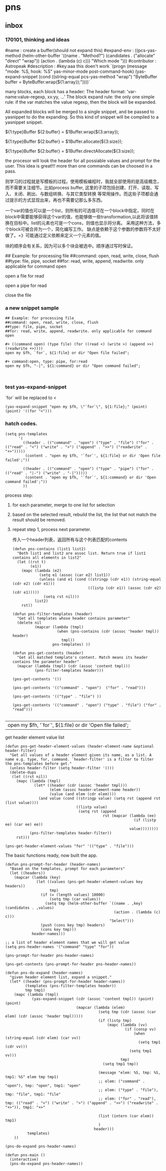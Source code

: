 * pns
** inbox
*** 170101, thinking and ideas
    # -*- mode: snippet -*-
#name : create a buffer(should not expand this)
#expand-env : ((pcs-yas-method (helm-other-buffer '((name . "Method?") (candidates . ("allocate" "direct" "wrap")) (action . (lambda (c) c))) "Which mode "))) 
#contributor : Astropeak
#description : 
#key:aaa
this doen't work
`(progn
    (message "mode: %S, hook: %S" yas-minor-mode post-command-hook)
(yas-expand-snippet
   (cond ((string-equal pcs-yas-method "wrap")
          "ByteBuffer buffer = ByteBuffer.wrap(${1:array});"))))`

# New method:
  many blocks, each block has a header:
  The header format: 'var-name:value-regexp, xx:yy, ...'
  The block expand rule: the only one simple rule: if the var matches the value regexp, then the block will be expanded.

  All expanded blocks will be merged to a single snippet, and be passed to yasnippet to do the expanding. So this kind of snippet will be compiled to a yasnippet snippet.
# --

#++ method:wrap
${1:type}Buffer ${2:buffer} = $1Buffer.wrap(${3:array});

#++ method:allocate
${1:type}Buffer ${2:buffer} = $1Buffer.allocate(${3:size});

#++ method:direct
${1:type}Buffer ${2:buffer} = $1Buffer.directAllocate(${3:size});


the procesor will look the header for all possiable values and prompt for the user. This idea is great!!!
more than one commands can be choosed in a pass.

则学习的过程就是写模板的过程。使用模板编程时，我就全部使用的是高级概念，而不需要关注细节。比如process buffer, 这里的子项包括创建、打开、读取、写入、关闭、刷出、与数组转换、与其它类型转换 等常用操作。而这些子项都会通过提示的方式显现出来，再也不需要记那么多东西。

一个var的值也可以是一个list，则所有的可选值可在一个block中指定。同时在block中需要能够获得这个var的值，也能够做一些transformation,以此将该值转换在目标中。list的元素也可是一个cons，则值也显示将分离。
采用这种方法，多个block可被合并为一个，简化编写工作。
缺点是依赖于这个参数的参数将不太好做了。=》可能通过定义依赖来定义一个元素的值。

块的顺序会有关系，因为可以多个块会被选中。顺序通过写时保证。

## Example: for processing file
##command: open, read, write, close, flush
##type: file, pipe, socket
##for: read, write, append, readwrite. only applicable for command open

#++ command:open, type: file, for:read
open a file for read

#++ command:open, type: pipe, for:read
open a pipe for read



#++ command:open
close the file
*** a new snippet sample
    #+BEGIN_SRC text
    ## Example: for processing file
    ##command: open, read, write, close, flush
    ##type: file, pipe, socket
    ##for: read, write, append, readwrite. only applicable for command open

    ,#+ ((command open) (type file) (for ((read <) (write >) (append >>) (readwrite +>))))
    open my $fh, `for`, ${1:file} or dir "Open file failed";

    ,#+ command:open, type: pipe, for:read
    open my $fh, "-|", ${1:command} or dir "Open command failed";


    #+END_SRC
*** test yas-expand-snippet
    `for` will be replaced to <
    #+NAME: no-name
    #+begin_src elisp
    (yas-expand-snippet "open my $fh, \"`for`\", ${1:file};" (point) (point) '((for "<")))
    #+end_src
*** hatch codes.
    #+NAME: a template, get form the new snippet file
    #+begin_src elisp
    (setq pns-templates
          '(
            ((header . (("command" . "open") ("type" . "file") ("for" . (("read" . "<") ("write" . ">") ("append" . ">>") ("readwrite" . "+>")))))
             (content . "open my $fh, '`for`', ${1:file} or dir 'Open file failed';"))

            ((header . (("command" . "open") ("type" . "pipe") ("for" . (("read" . "|-") ("write" . "-|")))))
             (content . "open my $fh, '`for`', ${1:command} or dir 'Open command failed';"))
            ))
    #+end_src
    
    
    process step:
    1. for each parameter, merge to one list for selection
    2. based on the selected result, rebuild the list, the list that not match the result should be removed.
    3. repeat step 1, process next parameter.
       
       传入一个header列表，返回所有与这个列表匹配的contents
       #+NAME: select-content
    #+begin_src elisp
        (defun pns-contains (list1 list2)
          "Both list1 and list2 are assoc list. Return true if list1 contains all elements in list2"
          (let ((rst t)
                (e1))
            (mapc (lambda (e2)
                    (setq e1 (assoc (car e2) list1))
                    (unless (and e1 (cond ((stringp (cdr e1)) (string-equal (cdr e2) (cdr e1)))
                                          ((listp (cdr e1)) (assoc (cdr e2) (cdr e1)))))
                      (setq rst nil)))
                  list2)
            rst))

        (defun pns-filter-templates (header)
          "Get all templates whose header contains parameter"
          (delete nil
                  (mapcar (lambda (tmpl)
                            (when (pns-contains (cdr (assoc 'header tmpl)) header)
                              tmpl))
                          pns-templates) ))

        (defun pns-get-contents (header)
          "Get all matched template's content. Match means its header contains the parameter header"
          (mapcar (lambda (tmpl) (cdr (assoc 'content tmpl)))
                  (pns-filter-templates header)))

        (pns-get-contents '())

        (pns-get-contents '(("command" . "open")  ("for" . "read")))

        (pns-get-contents '(("type" . "file") ))

        (pns-get-contents '(("command" . "open") ("type" . "file") ("for" . "read")))

    #+end_src
    
    #+RESULTS: select-content
    | open my $fh, '`for`', ${1:file} or dir 'Open file failed'; |
    
    get header element value list
    #+NAME: no-name
    #+begin_src elisp
    (defun pns-get-header-element-values (header-element-name &optional header-filter)
      "Get all values of a header element given its name, as a list. A name e.g. type, for, command. `header-filter' is a filter to filter the pns-templates before get."
      (unless header-filter (setq header-filter '()))
      (delete-dups
       (let ((rst nil))
         (mapc (lambda (tmpl)
                 (let* ((header (cdr (assoc 'header tmpl)))
                        (elem (assoc header-element-name header))
                        (value (and elem (cdr elem))))
                   (and value (cond ((stringp value) (setq rst (append rst (list value))))
                                    ((listp value)
                                     (setq rst (append
                                                rst (mapcar (lambda (ee)
                                                              (if (listp ee) (car ee) ee))
                                                            value))))))))
               (pns-filter-templates header-filter))
         rst)))

    (pns-get-header-element-values "for" '(("type" . "file")))
    #+end_src
    
    The basic functions ready, now built the app.
    #+NAME: no-name
    #+begin_src elisp
    (defun pns-prompt-for-header (header-names)
      "Based on the templates, prompt for each parameters"
      (let ((headers))
        (mapcar (lambda (key)
                  (let ((values (pns-get-header-element-values key headers))
                        tmp)
                    (if (= (length values) 10000)
                        (setq tmp (car values))
                      (setq tmp (helm-other-buffer `((name . ,key) (candidates . ,values)
                                                     (action . (lambda (c) c)))
                                                   "Select")))
                    (push (cons key tmp) headers)
                    (cons key tmp)))
                header-names)))

    ;; a list of header element names that we will get value
    (setq pns-header-names '("command" "type" "for"))

    (pns-prompt-for-header pns-header-names)

    (pns-get-contents (pns-prompt-for-header pns-header-names))

    (defun pns-do-expand (header-names)
      "given header element list, expand a snippet."
      (let* ((header (pns-prompt-for-header header-names))
             (templates (pns-filter-templates header))
             tmp tmp1)
        (mapc (lambda (tmpl)
                (yas-expand-snippet (cdr (assoc 'content tmpl)) (point) (point)
                                    (mapcar (lambda (elem)
                                              (setq tmp (cdr (assoc (car elem) (cdr (assoc 'header tmpl)))))
                                              (if (listp tmp)
                                                  (mapc (lambda (vv)
                                                          (if (consp vv)
                                                              (when (string-equal (cdr elem) (car vv))
                                                                (setq tmp1 (cdr vv)))
                                                            (setq tmp1 vv)))
                                                        tmp)
                                                (setq tmp1 tmp))

                                              (message "elem: %S, tmp: %S, tmp1: %S" elem tmp tmp1)
                                              ;; elem: ("command" . "open"), tmp: "open", tmp1: "open"
                                              ;; elem: ("type" . "file"), tmp: "file", tmp1: "file"
                                              ;; elem: ("for" . "read"), tmp: (("read" . "<") ("write" . ">") ("append" . ">>") ("readwrite" . "+>")), tmp1: "+>"

                                              (list (intern (car elem)) tmp1)
                                              )
                                            header)))
              templates)
        ))

    (pns-do-expand pns-header-names)

    (defun pns-main ()
      (interactive)
      (pns-do-expand pns-header-names))


    #+end_src
    
    
    
    
    
    
